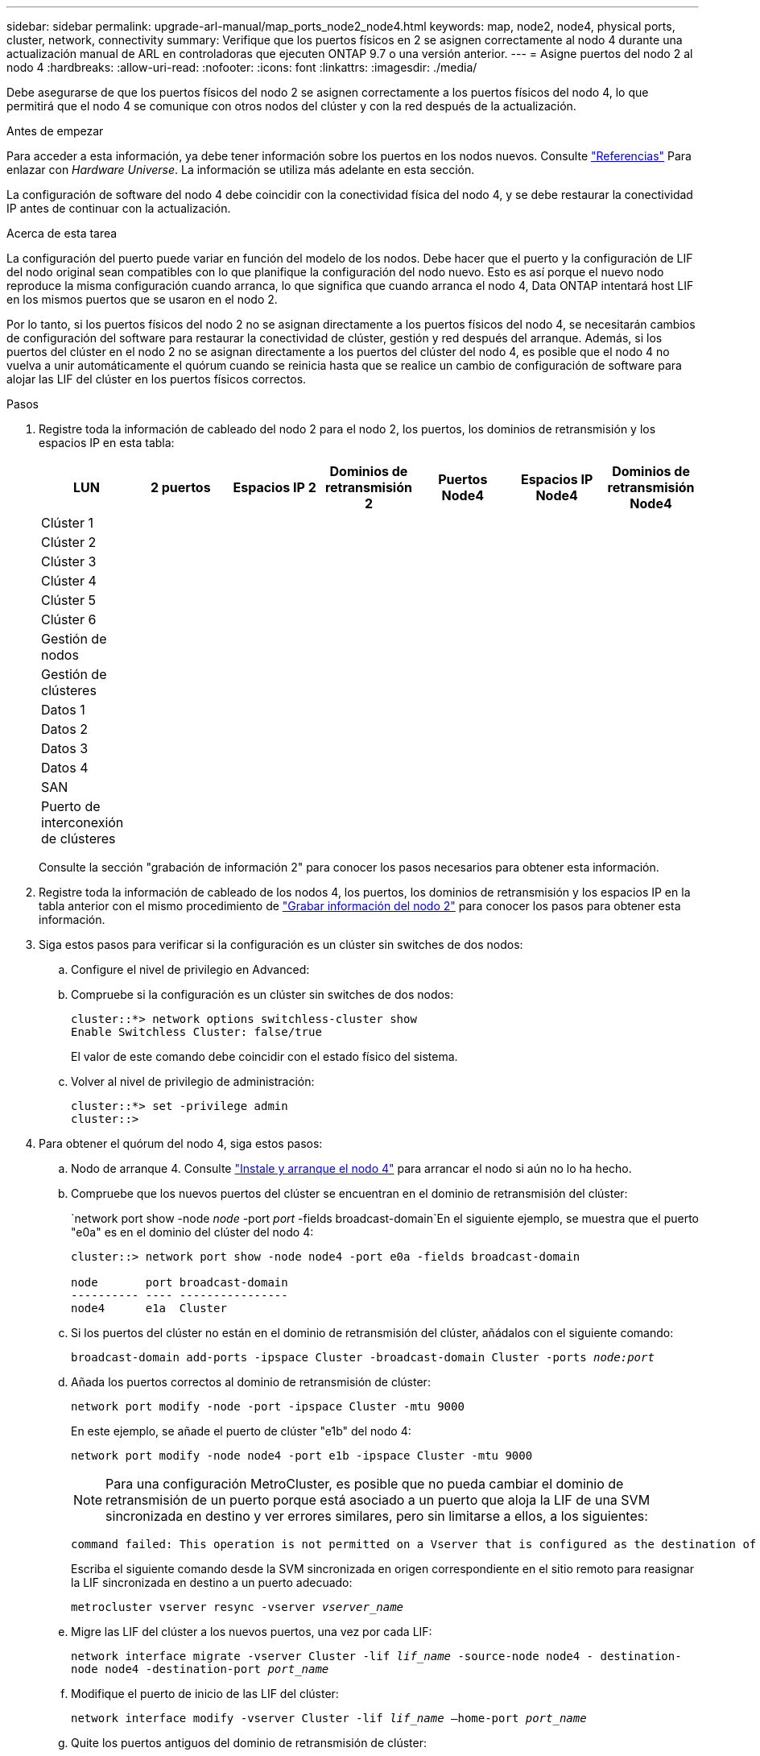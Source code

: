 ---
sidebar: sidebar 
permalink: upgrade-arl-manual/map_ports_node2_node4.html 
keywords: map, node2, node4, physical ports, cluster, network, connectivity 
summary: Verifique que los puertos físicos en 2 se asignen correctamente al nodo 4 durante una actualización manual de ARL en controladoras que ejecuten ONTAP 9.7 o una versión anterior. 
---
= Asigne puertos del nodo 2 al nodo 4
:hardbreaks:
:allow-uri-read: 
:nofooter: 
:icons: font
:linkattrs: 
:imagesdir: ./media/


[role="lead"]
Debe asegurarse de que los puertos físicos del nodo 2 se asignen correctamente a los puertos físicos del nodo 4, lo que permitirá que el nodo 4 se comunique con otros nodos del clúster y con la red después de la actualización.

.Antes de empezar
Para acceder a esta información, ya debe tener información sobre los puertos en los nodos nuevos. Consulte link:other_references.html["Referencias"] Para enlazar con _Hardware Universe_. La información se utiliza más adelante en esta sección.

La configuración de software del nodo 4 debe coincidir con la conectividad física del nodo 4, y se debe restaurar la conectividad IP antes de continuar con la actualización.

.Acerca de esta tarea
La configuración del puerto puede variar en función del modelo de los nodos. Debe hacer que el puerto y la configuración de LIF del nodo original sean compatibles con lo que planifique la configuración del nodo nuevo. Esto es así porque el nuevo nodo reproduce la misma configuración cuando arranca, lo que significa que cuando arranca el nodo 4, Data ONTAP intentará host LIF en los mismos puertos que se usaron en el nodo 2.

Por lo tanto, si los puertos físicos del nodo 2 no se asignan directamente a los puertos físicos del nodo 4, se necesitarán cambios de configuración del software para restaurar la conectividad de clúster, gestión y red después del arranque. Además, si los puertos del clúster en el nodo 2 no se asignan directamente a los puertos del clúster del nodo 4, es posible que el nodo 4 no vuelva a unir automáticamente el quórum cuando se reinicia hasta que se realice un cambio de configuración de software para alojar las LIF del clúster en los puertos físicos correctos.

.Pasos
. Registre toda la información de cableado del nodo 2 para el nodo 2, los puertos, los dominios de retransmisión y los espacios IP en esta tabla:
+
[cols="7*"]
|===
| LUN | 2 puertos | Espacios IP 2 | Dominios de retransmisión 2 | Puertos Node4 | Espacios IP Node4 | Dominios de retransmisión Node4 


| Clúster 1 |  |  |  |  |  |  


| Clúster 2 |  |  |  |  |  |  


| Clúster 3 |  |  |  |  |  |  


| Clúster 4 |  |  |  |  |  |  


| Clúster 5 |  |  |  |  |  |  


| Clúster 6 |  |  |  |  |  |  


| Gestión de nodos |  |  |  |  |  |  


| Gestión de clústeres |  |  |  |  |  |  


| Datos 1 |  |  |  |  |  |  


| Datos 2 |  |  |  |  |  |  


| Datos 3 |  |  |  |  |  |  


| Datos 4 |  |  |  |  |  |  


| SAN |  |  |  |  |  |  


| Puerto de interconexión de clústeres |  |  |  |  |  |  
|===
+
Consulte la sección "grabación de información 2" para conocer los pasos necesarios para obtener esta información.

. Registre toda la información de cableado de los nodos 4, los puertos, los dominios de retransmisión y los espacios IP en la tabla anterior con el mismo procedimiento de link:record_node2_information.html["Grabar información del nodo 2"] para conocer los pasos para obtener esta información.
. Siga estos pasos para verificar si la configuración es un clúster sin switches de dos nodos:
+
.. Configure el nivel de privilegio en Advanced:
.. Compruebe si la configuración es un clúster sin switches de dos nodos:
+
[listing]
----
cluster::*> network options switchless-cluster show
Enable Switchless Cluster: false/true
----
+
El valor de este comando debe coincidir con el estado físico del sistema.

.. Volver al nivel de privilegio de administración:
+
[listing]
----
cluster::*> set -privilege admin
cluster::>
----


. Para obtener el quórum del nodo 4, siga estos pasos:
+
.. Nodo de arranque 4. Consulte link:install_boot_node4.html["Instale y arranque el nodo 4"] para arrancar el nodo si aún no lo ha hecho.
.. Compruebe que los nuevos puertos del clúster se encuentran en el dominio de retransmisión del clúster:
+
`network port show -node _node_ -port _port_ -fields broadcast-domain`En el siguiente ejemplo, se muestra que el puerto "e0a" es en el dominio del clúster del nodo 4:

+
[listing]
----
cluster::> network port show -node node4 -port e0a -fields broadcast-domain

node       port broadcast-domain
---------- ---- ----------------
node4      e1a  Cluster
----
.. Si los puertos del clúster no están en el dominio de retransmisión del clúster, añádalos con el siguiente comando:
+
`broadcast-domain add-ports -ipspace Cluster -broadcast-domain Cluster -ports _node:port_`

.. Añada los puertos correctos al dominio de retransmisión de clúster:
+
`network port modify -node -port -ipspace Cluster -mtu 9000`

+
En este ejemplo, se añade el puerto de clúster "e1b" del nodo 4:

+
`network port modify -node node4 -port e1b -ipspace Cluster -mtu 9000`

+

NOTE: Para una configuración MetroCluster, es posible que no pueda cambiar el dominio de retransmisión de un puerto porque está asociado a un puerto que aloja la LIF de una SVM sincronizada en destino y ver errores similares, pero sin limitarse a ellos, a los siguientes:

+
[listing]
----
command failed: This operation is not permitted on a Vserver that is configured as the destination of a MetroCluster Vserver relationship.
----
+
Escriba el siguiente comando desde la SVM sincronizada en origen correspondiente en el sitio remoto para reasignar la LIF sincronizada en destino a un puerto adecuado:

+
`metrocluster vserver resync -vserver _vserver_name_`

.. Migre las LIF del clúster a los nuevos puertos, una vez por cada LIF:
+
`network interface migrate -vserver Cluster -lif _lif_name_ -source-node node4 - destination-node node4 -destination-port _port_name_`

.. Modifique el puerto de inicio de las LIF del clúster:
+
`network interface modify -vserver Cluster -lif _lif_name_ –home-port _port_name_`

.. Quite los puertos antiguos del dominio de retransmisión de clúster:
+
`network port broadcast-domain remove-ports`

+
Este comando elimina el puerto "e0d" del nodo 4:
`network port broadcast-domain remove-ports -ipspace Cluster -broadcast-domain Cluster ‑ports node4:e0d`

.. Verifique que el nodo 4 se haya reUnido al quórum:
+
`cluster show -node node4 -fields health`



. [[man_map_2_step5]]ajuste los dominios de retransmisión que alojan las LIF del clúster y las LIF de gestión del nodo/administración del clúster. Confirme que cada dominio de retransmisión contiene los puertos correctos. No se puede mover un puerto entre dominios de retransmisión si aloja o pertenece a una LIF para que deba migrar y modificar las LIF como se muestra en los siguientes pasos:
+
.. Mostrar el puerto de inicio de una LIF:
+
`network interface show -fields home-node,home-port`

.. Muestre el dominio de retransmisión que contiene este puerto:
+
`network port broadcast-domain show -ports _node_name:port_name_`

.. Añada o quite puertos de los dominios de retransmisión:
+
`network port broadcast-domain add-ports`

+
`network port broadcast-domain remove-ports`

.. Modificar el puerto de inicio de una LIF:
+
`network interface modify -vserver _vserver_name_ -lif _lif_name_ –home-port _port_name_`



. Ajuste los dominios de retransmisión entre clústeres y migre las LIF entre clústeres, si es necesario, mediante los mismos comandos que se muestran en <<man_map_2_step5,Paso 5>>.
. Ajuste cualquier otro dominio de retransmisión y migre los LIF de datos, si es necesario, mediante los mismos comandos que se muestran en <<man_map_2_step5,Paso 5>>.
. Si hubiera algún puerto en el nodo 2 que ya no exista en el nodo 4, siga estos pasos para eliminarlos:
+
.. Acceda al nivel de privilegio avanzado en cualquiera de los nodos:
+
`set -privilege advanced`

.. Para eliminar los puertos:
+
`network port delete -node _node_name_ -port _port_name_`

.. Volver al nivel admin:
+
`set -privilege admin`



. Ajustar todos los grupos de recuperación tras fallos de LIF:
`network interface modify -failover-group _failover_group_ -failover-policy _failover_policy_`
+
El siguiente comando establece la directiva de conmutación por error en `broadcast-domain-wide` y utiliza los puertos del grupo de recuperación tras fallos `fg1` Como destinos de conmutación por error para LIF `data1` encendido `node4`:

+
`network interface modify -vserver node4 -lif data1 failover-policy broadcast-domain-wide -failover-group fg1`

+
Para obtener más información, consulte link:other_references.html["Referencias"] Para establecer un vínculo con _Network Management_ o los comandos _ONTAP 9: Manual Page Reference_, y vaya a _Configuración de la configuración de la conmutación por error en una LIF_.

. Verifique los cambios en el nodo 4:
+
`network port show -node node4`

. Cada LIF de clúster debe estar escuchando en el puerto 7700. Compruebe que las LIF del clúster están escuchando en el puerto 7700:
+
`::> network connections listening show -vserver Cluster`

+
El resultado esperado de la escucha del puerto 7700 en los puertos del clúster tal y como se muestra en el siguiente ejemplo de un clúster de dos nodos:

+
[listing]
----
Cluster::> network connections listening show -vserver Cluster
Vserver Name     Interface Name:Local Port     Protocol/Service
---------------- ----------------------------  -------------------
Node: NodeA
Cluster          NodeA_clus1:7700               TCP/ctlopcp
Cluster          NodeA_clus2:7700               TCP/ctlopcp
Node: NodeB
Cluster          NodeB_clus1:7700               TCP/ctlopcp
Cluster          NodeB_clus2:7700               TCP/ctlopcp
4 entries were displayed.
----
. De ser necesario, para cada LIF de clúster que no esté escuchando en el puerto 7700, establezca el estado administrativo de la LIF en `down` y después `up`:
+
`::> net int modify -vserver Cluster -lif _cluster-lif_ -status-admin down; net int modify -vserver Cluster -lif _cluster-lif_ -status-admin up`

+
Repita el paso 11 para verificar que el LIF del clúster ahora esté escuchando en el puerto 7700.


